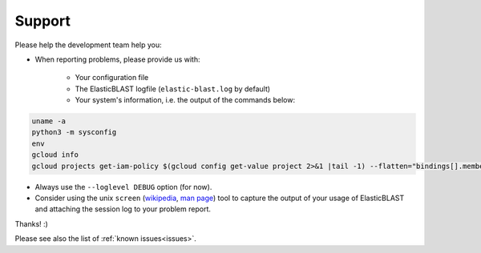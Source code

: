 .. _support:

Support
=======

Please help the development team help you: 

* When reporting problems, please provide us with:

   * Your configuration file
   * The ElasticBLAST logfile (``elastic-blast.log`` by default)
   * Your system's information, i.e. the output of the commands below:

.. code-block:: bash

    uname -a
    python3 -m sysconfig
    env
    gcloud info
    gcloud projects get-iam-policy $(gcloud config get-value project 2>&1 |tail -1) --flatten="bindings[].members" --format='table(bindings.role)' --filter="bindings.members:$(gcloud config get-value account 2>&1 |tail -1)"


* Always use the ``--loglevel DEBUG`` option (for now).
* Consider using the unix ``screen`` (`wikipedia <https://en.wikipedia.org/wiki/Script_(Unix)>`_, `man page <https://man7.org/linux/man-pages/man1/script.1.html>`_) tool to capture the
  output of your usage of ElasticBLAST and attaching the session log to your
  problem report. 

Thanks! :)

Please see also the list of :ref:`known issues<issues>`.
